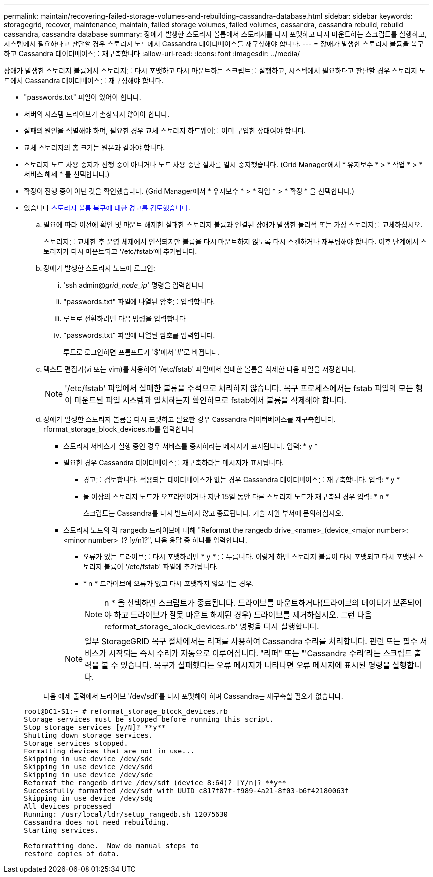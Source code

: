---
permalink: maintain/recovering-failed-storage-volumes-and-rebuilding-cassandra-database.html 
sidebar: sidebar 
keywords: storagegrid, recover, maintenance, maintain, failed storage volumes, failed volumes, cassandra, cassandra rebuild, rebuild cassandra, cassandra database 
summary: 장애가 발생한 스토리지 볼륨에서 스토리지를 다시 포맷하고 다시 마운트하는 스크립트를 실행하고, 시스템에서 필요하다고 판단할 경우 스토리지 노드에서 Cassandra 데이터베이스를 재구성해야 합니다. 
---
= 장애가 발생한 스토리지 볼륨을 복구하고 Cassandra 데이터베이스를 재구축합니다
:allow-uri-read: 
:icons: font
:imagesdir: ../media/


[role="lead"]
장애가 발생한 스토리지 볼륨에서 스토리지를 다시 포맷하고 다시 마운트하는 스크립트를 실행하고, 시스템에서 필요하다고 판단할 경우 스토리지 노드에서 Cassandra 데이터베이스를 재구성해야 합니다.

* "passwords.txt" 파일이 있어야 합니다.
* 서버의 시스템 드라이브가 손상되지 않아야 합니다.
* 실패의 원인을 식별해야 하며, 필요한 경우 교체 스토리지 하드웨어를 이미 구입한 상태여야 합니다.
* 교체 스토리지의 총 크기는 원본과 같아야 합니다.
* 스토리지 노드 사용 중지가 진행 중이 아니거나 노드 사용 중단 절차를 일시 중지했습니다. (Grid Manager에서 * 유지보수 * > * 작업 * > * 서비스 해제 * 를 선택합니다.)
* 확장이 진행 중이 아닌 것을 확인했습니다. (Grid Manager에서 * 유지보수 * > * 작업 * > * 확장 * 을 선택합니다.)
* 있습니다 xref:reviewing-warnings-about-storage-volume-recovery.adoc[스토리지 볼륨 복구에 대한 경고를 검토했습니다].
+
.. 필요에 따라 이전에 확인 및 마운트 해제한 실패한 스토리지 볼륨과 연결된 장애가 발생한 물리적 또는 가상 스토리지를 교체하십시오.
+
스토리지를 교체한 후 운영 체제에서 인식되지만 볼륨을 다시 마운트하지 않도록 다시 스캔하거나 재부팅해야 합니다. 이후 단계에서 스토리지가 다시 마운트되고 '/etc/fstab'에 추가됩니다.

.. 장애가 발생한 스토리지 노드에 로그인:
+
... 'ssh admin@_grid_node_ip_' 명령을 입력합니다
... "passwords.txt" 파일에 나열된 암호를 입력합니다.
... 루트로 전환하려면 다음 명령을 입력합니다
... "passwords.txt" 파일에 나열된 암호를 입력합니다.




+
루트로 로그인하면 프롬프트가 '$'에서 '#'로 바뀝니다.

+
.. 텍스트 편집기(vi 또는 vim)를 사용하여 '/etc/fstab' 파일에서 실패한 볼륨을 삭제한 다음 파일을 저장합니다.
+

NOTE: '/etc/fstab' 파일에서 실패한 볼륨을 주석으로 처리하지 않습니다. 복구 프로세스에서는 fstab 파일의 모든 행이 마운트된 파일 시스템과 일치하는지 확인하므로 fstab에서 볼륨을 삭제해야 합니다.

.. 장애가 발생한 스토리지 볼륨을 다시 포맷하고 필요한 경우 Cassandra 데이터베이스를 재구축합니다. rformat_storage_block_devices.rb를 입력합니다
+
*** 스토리지 서비스가 실행 중인 경우 서비스를 중지하라는 메시지가 표시됩니다. 입력: * y *
*** 필요한 경우 Cassandra 데이터베이스를 재구축하라는 메시지가 표시됩니다.
+
**** 경고를 검토합니다. 적용되는 데이터베이스가 없는 경우 Cassandra 데이터베이스를 재구축합니다. 입력: * y *
**** 둘 이상의 스토리지 노드가 오프라인이거나 지난 15일 동안 다른 스토리지 노드가 재구축된 경우 입력: * n *
+
스크립트는 Cassandra를 다시 빌드하지 않고 종료됩니다. 기술 지원 부서에 문의하십시오.



*** 스토리지 노드의 각 rangedb 드라이브에 대해 "Reformat the rangedb drive_<name>_(device_<major number>:<minor number>_)? [y/n]?", 다음 응답 중 하나를 입력합니다.
+
**** 오류가 있는 드라이브를 다시 포맷하려면 * y * 를 누릅니다. 이렇게 하면 스토리지 볼륨이 다시 포맷되고 다시 포맷된 스토리지 볼륨이 '/etc/fstab' 파일에 추가됩니다.
**** * n * 드라이브에 오류가 없고 다시 포맷하지 않으려는 경우.
+

NOTE: n * 을 선택하면 스크립트가 종료됩니다. 드라이브를 마운트하거나(드라이브의 데이터가 보존되어야 하고 드라이브가 잘못 마운트 해제된 경우) 드라이브를 제거하십시오. 그런 다음 reformat_storage_block_devices.rb' 명령을 다시 실행합니다.

+

NOTE: 일부 StorageGRID 복구 절차에서는 리퍼를 사용하여 Cassandra 수리를 처리합니다. 관련 또는 필수 서비스가 시작되는 즉시 수리가 자동으로 이루어집니다. "리퍼" 또는 "'Cassandra 수리'라는 스크립트 출력을 볼 수 있습니다. 복구가 실패했다는 오류 메시지가 나타나면 오류 메시지에 표시된 명령을 실행합니다.

+
다음 예제 출력에서 드라이브 '/dev/sdf'를 다시 포맷해야 하며 Cassandra는 재구축할 필요가 없습니다.

+
[listing]
----
root@DC1-S1:~ # reformat_storage_block_devices.rb
Storage services must be stopped before running this script.
Stop storage services [y/N]? **y**
Shutting down storage services.
Storage services stopped.
Formatting devices that are not in use...
Skipping in use device /dev/sdc
Skipping in use device /dev/sdd
Skipping in use device /dev/sde
Reformat the rangedb drive /dev/sdf (device 8:64)? [Y/n]? **y**
Successfully formatted /dev/sdf with UUID c817f87f-f989-4a21-8f03-b6f42180063f
Skipping in use device /dev/sdg
All devices processed
Running: /usr/local/ldr/setup_rangedb.sh 12075630
Cassandra does not need rebuilding.
Starting services.

Reformatting done.  Now do manual steps to
restore copies of data.
----







